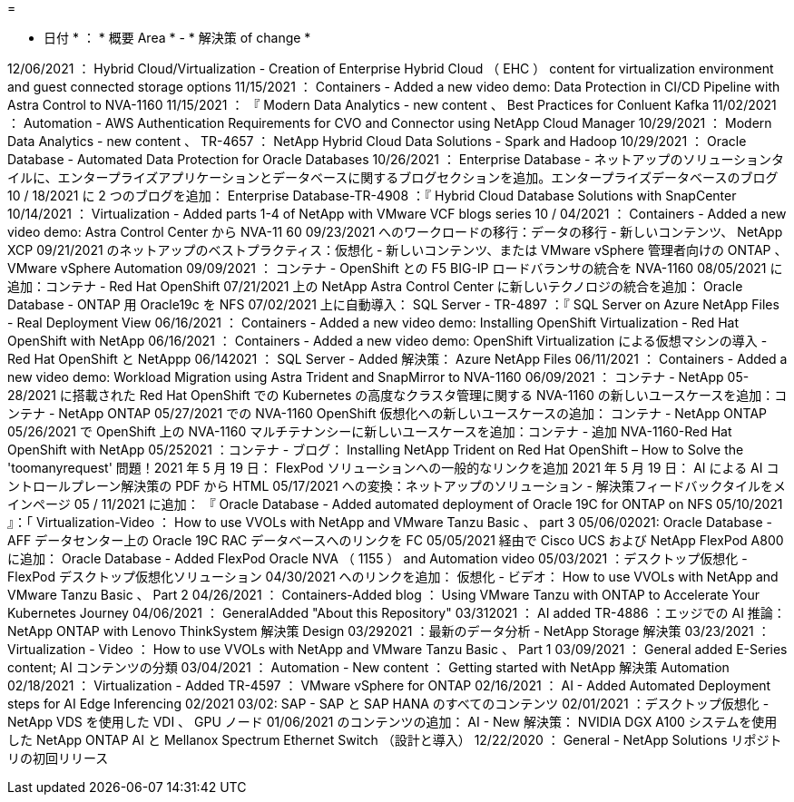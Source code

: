 = 


* 日付 * ： * 概要 Area * - * 解決策 of change *

12/06/2021 ： Hybrid Cloud/Virtualization - Creation of Enterprise Hybrid Cloud （ EHC ） content for virtualization environment and guest connected storage options 11/15/2021 ： Containers - Added a new video demo: Data Protection in CI/CD Pipeline with Astra Control to NVA-1160 11/15/2021 ： 『 Modern Data Analytics - new content 、 Best Practices for Conluent Kafka 11/02/2021 ： Automation - AWS Authentication Requirements for CVO and Connector using NetApp Cloud Manager 10/29/2021 ： Modern Data Analytics - new content 、 TR-4657 ： NetApp Hybrid Cloud Data Solutions - Spark and Hadoop 10/29/2021 ： Oracle Database - Automated Data Protection for Oracle Databases 10/26/2021 ： Enterprise Database - ネットアップのソリューションタイルに、エンタープライズアプリケーションとデータベースに関するブログセクションを追加。エンタープライズデータベースのブログ 10 / 18/2021 に 2 つのブログを追加： Enterprise Database-TR-4908 ：『 Hybrid Cloud Database Solutions with SnapCenter 10/14/2021 ： Virtualization - Added parts 1-4 of NetApp with VMware VCF blogs series 10 / 04/2021 ： Containers - Added a new video demo: Astra Control Center から NVA-11 60 09/23/2021 へのワークロードの移行：データの移行 - 新しいコンテンツ、 NetApp XCP 09/21/2021 のネットアップのベストプラクティス：仮想化 - 新しいコンテンツ、または VMware vSphere 管理者向けの ONTAP 、 VMware vSphere Automation 09/09/2021 ： コンテナ - OpenShift との F5 BIG-IP ロードバランサの統合を NVA-1160 08/05/2021 に追加：コンテナ - Red Hat OpenShift 07/21/2021 上の NetApp Astra Control Center に新しいテクノロジの統合を追加： Oracle Database - ONTAP 用 Oracle19c を NFS 07/02/2021 上に自動導入： SQL Server - TR-4897 ：『 SQL Server on Azure NetApp Files - Real Deployment View 06/16/2021 ： Containers - Added a new video demo: Installing OpenShift Virtualization - Red Hat OpenShift with NetApp 06/16/2021 ： Containers - Added a new video demo: OpenShift Virtualization による仮想マシンの導入 - Red Hat OpenShift と NetAppp 06/142021 ： SQL Server - Added 解決策： Azure NetApp Files 06/11/2021 ： Containers - Added a new video demo: Workload Migration using Astra Trident and SnapMirror to NVA-1160 06/09/2021 ： コンテナ - NetApp 05-28/2021 に搭載された Red Hat OpenShift での Kubernetes の高度なクラスタ管理に関する NVA-1160 の新しいユースケースを追加：コンテナ - NetApp ONTAP 05/27/2021 での NVA-1160 OpenShift 仮想化への新しいユースケースの追加： コンテナ - NetApp ONTAP 05/26/2021 で OpenShift 上の NVA-1160 マルチテナンシーに新しいユースケースを追加：コンテナ - 追加 NVA-1160-Red Hat OpenShift with NetApp 05/252021 ：コンテナ - ブログ： Installing NetApp Trident on Red Hat OpenShift – How to Solve the 'toomanyrequest' 問題！2021 年 5 月 19 日： FlexPod ソリューションへの一般的なリンクを追加 2021 年 5 月 19 日： AI による AI コントロールプレーン解決策の PDF から HTML 05/17/2021 への変換：ネットアップのソリューション - 解決策フィードバックタイルをメインページ 05 / 11/2021 に追加： 『 Oracle Database - Added automated deployment of Oracle 19C for ONTAP on NFS 05/10/2021 』：「 Virtualization-Video ： How to use VVOLs with NetApp and VMware Tanzu Basic 、 part 3 05/06/02021: Oracle Database - AFF データセンター上の Oracle 19C RAC データベースへのリンクを FC 05/05/2021 経由で Cisco UCS および NetApp FlexPod A800 に追加： Oracle Database - Added FlexPod Oracle NVA （ 1155 ） and Automation video 05/03/2021 ：デスクトップ仮想化 - FlexPod デスクトップ仮想化ソリューション 04/30/2021 へのリンクを追加： 仮想化 - ビデオ： How to use VVOLs with NetApp and VMware Tanzu Basic 、 Part 2 04/26/2021 ： Containers-Added blog ： Using VMware Tanzu with ONTAP to Accelerate Your Kubernetes Journey 04/06/2021 ： GeneralAdded "About this Repository" 03/312021 ： AI added TR-4886 ：エッジでの AI 推論： NetApp ONTAP with Lenovo ThinkSystem 解決策 Design 03/292021 ：最新のデータ分析 - NetApp Storage 解決策 03/23/2021 ： Virtualization - Video ： How to use VVOLs with NetApp and VMware Tanzu Basic 、 Part 1 03/09/2021 ： General added E-Series content; AI コンテンツの分類 03/04/2021 ： Automation - New content ： Getting started with NetApp 解決策 Automation 02/18/2021 ： Virtualization - Added TR-4597 ： VMware vSphere for ONTAP 02/16/2021 ： AI - Added Automated Deployment steps for AI Edge Inferencing 02/2021 03/02: SAP - SAP と SAP HANA のすべてのコンテンツ 02/01/2021 ：デスクトップ仮想化 - NetApp VDS を使用した VDI 、 GPU ノード 01/06/2021 のコンテンツの追加： AI - New 解決策： NVIDIA DGX A100 システムを使用した NetApp ONTAP AI と Mellanox Spectrum Ethernet Switch （設計と導入） 12/22/2020 ： General - NetApp Solutions リポジトリの初回リリース
